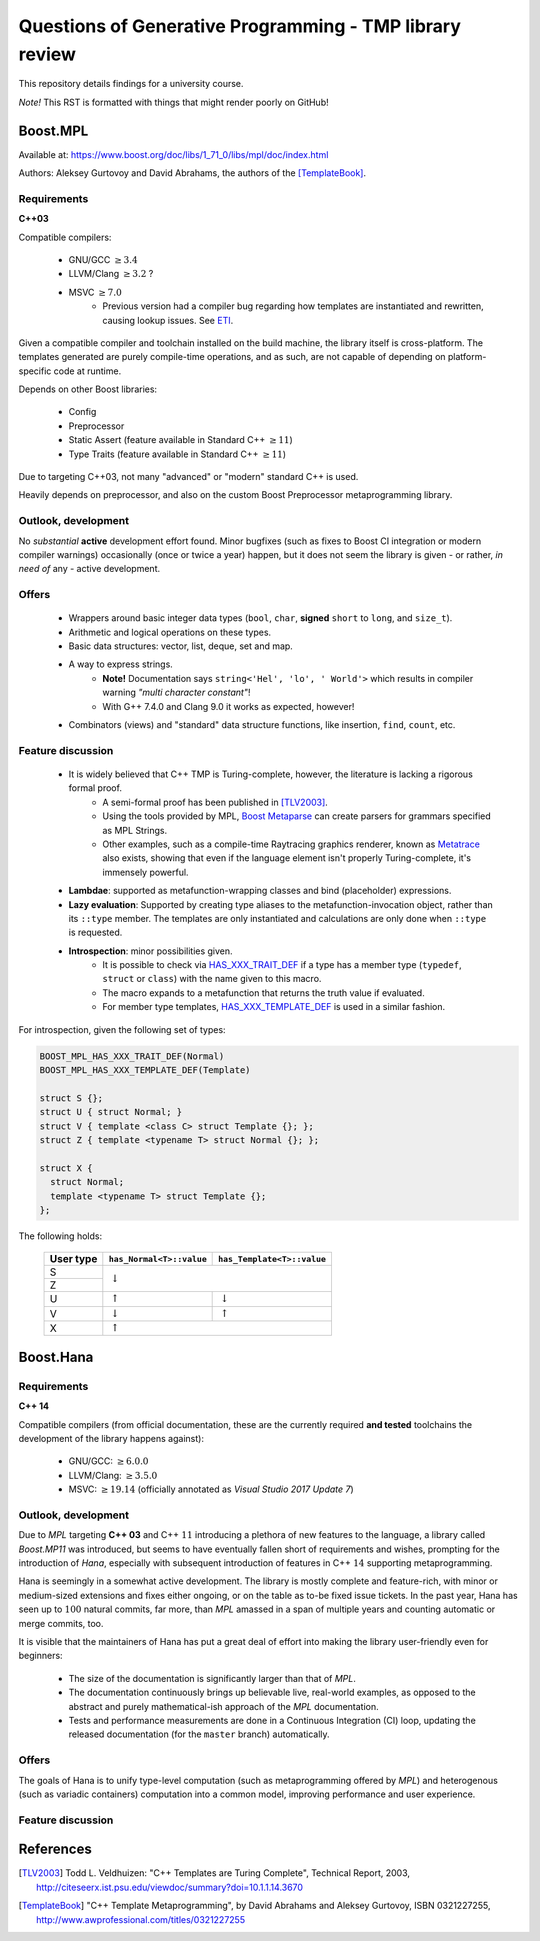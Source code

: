 ========================================================
Questions of Generative Programming - TMP library review
========================================================

.. raw:: html

    <style>
    .todo { color: #aa0060; font-weight: bold; font-size: 18px; }
    </style>

.. role:: todo


This repository details findings for a university course.

*Note!* This RST is formatted with things that might render poorly on GitHub!


*********
Boost.MPL
*********

Available at: https://www.boost.org/doc/libs/1_71_0/libs/mpl/doc/index.html

Authors: Aleksey Gurtovoy and David Abrahams, the authors of the
[TemplateBook]_.

Requirements
============

**C++03**

Compatible compilers:

 - GNU/GCC :math:`\ge 3.4`
 - LLVM/Clang :math:`\ge 3.2` ?
 - MSVC :math:`\ge 7.0`
    * Previous version had a compiler bug regarding how templates are
      instantiated and rewritten, causing lookup issues. See ETI_.

.. _ETI: https://www.boost.org/doc/libs/1_71_0/libs/mpl/doc/tutorial/eti.html

Given a compatible compiler and toolchain installed on the build machine,
the library itself is cross-platform. The templates generated are purely
compile-time operations, and as such, are not capable of depending on
platform-specific code at runtime.

Depends on other Boost libraries:

 - Config
 - Preprocessor
 - Static Assert (feature available in Standard C++ :math:`\ge 11`)
 - Type Traits (feature available in Standard C++ :math:`\ge 11`)

Due to targeting C++03, not many "advanced" or "modern" standard C++ is used.

Heavily depends on preprocessor, and also on the custom Boost Preprocessor
metaprogramming library.

Outlook, development
====================

No *substantial* **active** development effort found. Minor bugfixes (such as
fixes to Boost CI integration or modern compiler warnings) occasionally (once
or twice a year) happen, but it does not seem the library is given - or
rather, *in need of* any - active development.

Offers
======

 - Wrappers around basic integer data types (``bool``, ``char``,
   **signed** ``short`` to ``long``, and ``size_t``).
 - Arithmetic and logical operations on these types.
 - Basic data structures: vector, list, deque, set and map.
 - A way to express strings.
    * **Note!** Documentation says ``string<'Hel', 'lo', ' World'>`` which
      results in compiler warning *"multi character constant"*!
    * With G++ 7.4.0 and Clang 9.0 it works as expected, however!
 - Combinators (views) and "standard" data structure functions, like insertion,
   ``find``, ``count``, etc.

Feature discussion
==================

 - It is widely believed that C++ TMP is Turing-complete, however, the literature is lacking a rigorous formal proof.
    * A semi-formal proof has been published in [TLV2003]_.
    * Using the tools provided by MPL, `Boost Metaparse`_ can create parsers for
      grammars specified as MPL Strings.
    * Other examples, such as a compile-time Raytracing graphics renderer,
      known as Metatrace_ also exists, showing that even if the language
      element isn't properly Turing-complete, it's immensely powerful.
 - **Lambdae**: supported as metafunction-wrapping classes and bind (placeholder) expressions.
 - **Lazy evaluation**: Supported by creating type aliases to the
   metafunction-invocation object, rather than its ``::type`` member. The
   templates are only instantiated and calculations are only done when
   ``::type`` is requested.
 - **Introspection**: minor possibilities given.
    * It is possible to check via `HAS_XXX_TRAIT_DEF`_ if a type has a member
      type (``typedef``, ``struct`` or ``class``) with the name given to this
      macro.
    * The macro expands to a metafunction that returns the truth value if
      evaluated.
    * For member type templates, `HAS_XXX_TEMPLATE_DEF`_ is used in a similar
      fashion.

For introspection, given the following set of types:

.. code-block:: c++

    BOOST_MPL_HAS_XXX_TRAIT_DEF(Normal)
    BOOST_MPL_HAS_XXX_TEMPLATE_DEF(Template)

    struct S {};
    struct U { struct Normal; }
    struct V { template <class C> struct Template {}; };
    struct Z { template <typename T> struct Normal {}; };

    struct X {
      struct Normal;
      template <typename T> struct Template {};
    };

The following holds:


 +-----------+--------------------------+----------------------------+
 | User type | ``has_Normal<T>::value`` | ``has_Template<T>::value`` |
 +===========+==========================+============================+
 |    S      |                                                       |
 +-----------+                   :math:`\downarrow`                  |
 |    Z      |                                                       |
 +-----------+--------------------------+----------------------------+
 |    U      |     :math:`\uparrow`     |      :math:`\downarrow`    |
 +-----------+--------------------------+----------------------------+
 |    V      |     :math:`\downarrow`   |       :math:`\uparrow`     |
 +-----------+--------------------------+----------------------------+
 |    X      |                   :math:`\uparrow`                    |
 +-----------+--------------------------+----------------------------+

.. _`Boost Metaparse`: http://www.boost.org/doc/libs/master/doc/html/metaparse.html
.. _Metatrace: http://github.com/phresnel/metatrace
.. _`HAS_XXX_TRAIT_DEF`: http://www.boost.org/doc/libs/1_71_0/libs/mpl/doc/refmanual/has-xxx-trait-def.html
.. _`HAS_XXX_TEMPLATE_DEF`: http://www.boost.org/doc/libs/1_71_0/libs/mpl/doc/refmanual/has-xxx-template-def.html

..
  DO NOT BREAK 1st ELEMENT OF THE LIST ABOVE ON 80char BECAUSE SUBITEM PARSING WILL FAIL



**********
Boost.Hana
**********

Requirements
============

**C++ 14**

Compatible compilers (from official documentation, these are the currently
required **and tested** toolchains the development of the library happens
against):

 - GNU/GCC: :math:`\ge 6.0.0`
 - LLVM/Clang: :math:`\ge 3.5.0`
 - MSVC: :math:`\ge 19.14` (officially annotated as *Visual Studio 2017 Update
   7*)

Outlook, development
====================

Due to *MPL* targeting **C++ 03** and C++ :math:`11` introducing a plethora of
new features to the language, a library called *Boost.MP11* was introduced, but
seems to have eventually fallen short of requirements and wishes, prompting for
the introduction of *Hana*, especially with subsequent introduction of features
in C++ :math:`14` supporting metaprogramming.

Hana is seemingly in a somewhat active development. The library is mostly
complete and feature-rich, with minor or medium-sized extensions and fixes
either ongoing, or on the table as to-be fixed issue tickets. In the past year,
Hana has seen up to :math:`100` natural commits, far more, than *MPL* amassed
in a span of multiple years and counting automatic or merge commits, too.

It is visible that the maintainers of Hana has put a great deal of effort into
making the library user-friendly even for beginners:

 - The size of the documentation is significantly larger than that of *MPL*.
 - The documentation continuously brings up believable live, real-world
   examples, as opposed to the abstract and purely mathematical-ish approach of
   the *MPL* documentation.
 - Tests and performance measurements are done in a Continuous Integration (CI)
   loop, updating the released documentation (for the ``master`` branch)
   automatically.

Offers
======

The goals of Hana is to unify type-level computation (such as metaprogramming
offered by *MPL*) and heterogenous (such as variadic containers) computation
into a common model, improving performance and user experience.


Feature discussion
==================



**********
References
**********

.. [TLV2003] Todd L. Veldhuizen: "C++ Templates are Turing Complete",
   Technical Report, 2003,
   http://citeseerx.ist.psu.edu/viewdoc/summary?doi=10.1.1.14.3670

.. [TemplateBook] "C++ Template Metaprogramming",
   by David Abrahams and Aleksey Gurtovoy,
   ISBN 0321227255,
   http://www.awprofessional.com/titles/0321227255
